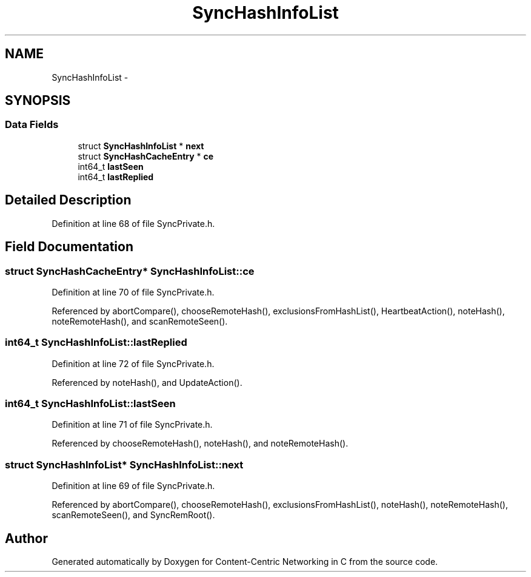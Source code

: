 .TH "SyncHashInfoList" 3 "21 Aug 2012" "Version 0.6.1" "Content-Centric Networking in C" \" -*- nroff -*-
.ad l
.nh
.SH NAME
SyncHashInfoList \- 
.SH SYNOPSIS
.br
.PP
.SS "Data Fields"

.in +1c
.ti -1c
.RI "struct \fBSyncHashInfoList\fP * \fBnext\fP"
.br
.ti -1c
.RI "struct \fBSyncHashCacheEntry\fP * \fBce\fP"
.br
.ti -1c
.RI "int64_t \fBlastSeen\fP"
.br
.ti -1c
.RI "int64_t \fBlastReplied\fP"
.br
.in -1c
.SH "Detailed Description"
.PP 
Definition at line 68 of file SyncPrivate.h.
.SH "Field Documentation"
.PP 
.SS "struct \fBSyncHashCacheEntry\fP* \fBSyncHashInfoList::ce\fP"
.PP
Definition at line 70 of file SyncPrivate.h.
.PP
Referenced by abortCompare(), chooseRemoteHash(), exclusionsFromHashList(), HeartbeatAction(), noteHash(), noteRemoteHash(), and scanRemoteSeen().
.SS "int64_t \fBSyncHashInfoList::lastReplied\fP"
.PP
Definition at line 72 of file SyncPrivate.h.
.PP
Referenced by noteHash(), and UpdateAction().
.SS "int64_t \fBSyncHashInfoList::lastSeen\fP"
.PP
Definition at line 71 of file SyncPrivate.h.
.PP
Referenced by chooseRemoteHash(), noteHash(), and noteRemoteHash().
.SS "struct \fBSyncHashInfoList\fP* \fBSyncHashInfoList::next\fP"
.PP
Definition at line 69 of file SyncPrivate.h.
.PP
Referenced by abortCompare(), chooseRemoteHash(), exclusionsFromHashList(), noteHash(), noteRemoteHash(), scanRemoteSeen(), and SyncRemRoot().

.SH "Author"
.PP 
Generated automatically by Doxygen for Content-Centric Networking in C from the source code.

